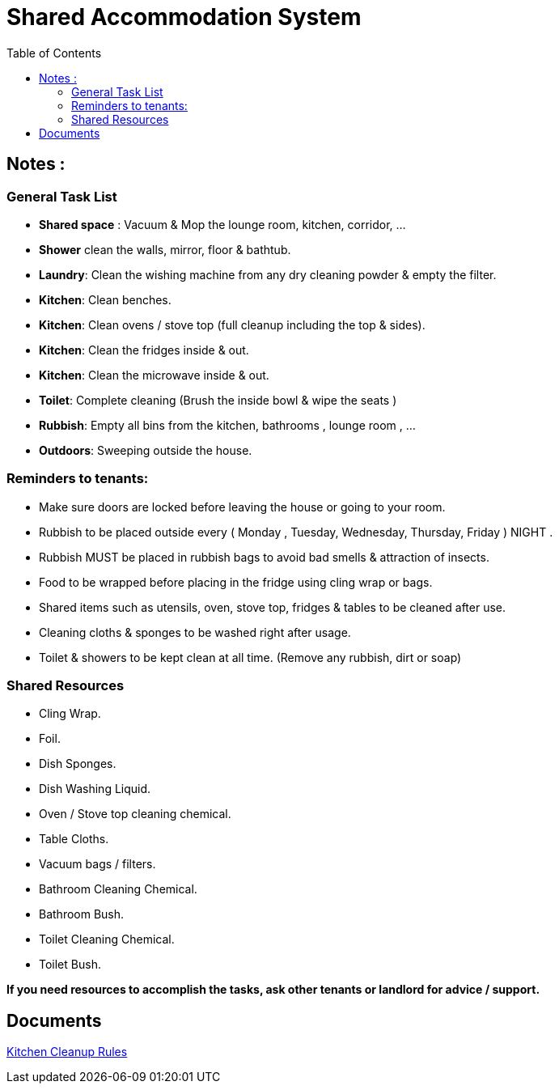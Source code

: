 = Shared Accommodation System
:toc:


== Notes :
=== General Task List
- *Shared space*  : Vacuum & Mop the lounge room, kitchen, corridor, ...
- *Shower* clean the walls, mirror, floor & bathtub.
- *Laundry*: Clean the wishing machine from any dry cleaning powder & empty the filter. 
- *Kitchen*: Clean benches.
- *Kitchen*: Clean ovens / stove top (full cleanup including the top & sides).
- *Kitchen*: Clean the fridges inside & out.
- *Kitchen*: Clean the microwave inside & out.
- *Toilet*: Complete cleaning (Brush the inside bowl & wipe the seats )
- *Rubbish*: Empty all bins from the kitchen, bathrooms , lounge room , ... 
- *Outdoors*: Sweeping outside the house.



=== Reminders to tenants:
- Make sure doors are locked before leaving the house or going to your room.
- Rubbish to be placed outside every ( Monday , Tuesday, Wednesday, Thursday, Friday ) NIGHT .
- Rubbish MUST be placed in rubbish bags to avoid bad smells & attraction of insects. 
- Food to be wrapped before placing in the fridge using cling wrap or bags. 
- Shared items such as utensils, oven, stove top, fridges & tables to be cleaned after use.
- Cleaning cloths & sponges to be washed right after usage.
- Toilet & showers to be kept clean at all time. (Remove any rubbish, dirt or soap)


=== Shared Resources
- Cling Wrap.
- Foil.
- Dish Sponges.
- Dish Washing Liquid.
- Oven / Stove top cleaning chemical.
- Table Cloths.
- Vacuum bags / filters.
- Bathroom Cleaning Chemical.
- Bathroom Bush.
- Toilet Cleaning Chemical.
- Toilet Bush.

*If you need resources to accomplish the tasks, ask other tenants or landlord for advice / support.*

== Documents
<<shared-accommodation-system_kitchen-cleanup-rules.adoc#, Kitchen Cleanup Rules>>
